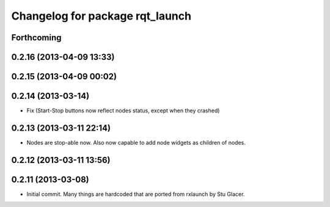 ^^^^^^^^^^^^^^^^^^^^^^^^^^^^^^^^
Changelog for package rqt_launch
^^^^^^^^^^^^^^^^^^^^^^^^^^^^^^^^

Forthcoming
-----------

0.2.16 (2013-04-09 13:33)
-------------------------

0.2.15 (2013-04-09 00:02)
-------------------------

0.2.14 (2013-03-14)
-------------------
* Fix (Start-Stop buttons now reflect nodes status, except when they crashed)

0.2.13 (2013-03-11 22:14)
-------------------------
* Nodes are stop-able now. Also now capable to add node widgets as children of nodes.

0.2.12 (2013-03-11 13:56)
-------------------------

0.2.11 (2013-03-08)
-------------------
* Initial commit. Many things are hardcoded that are ported from rxlaunch by Stu Glacer.
